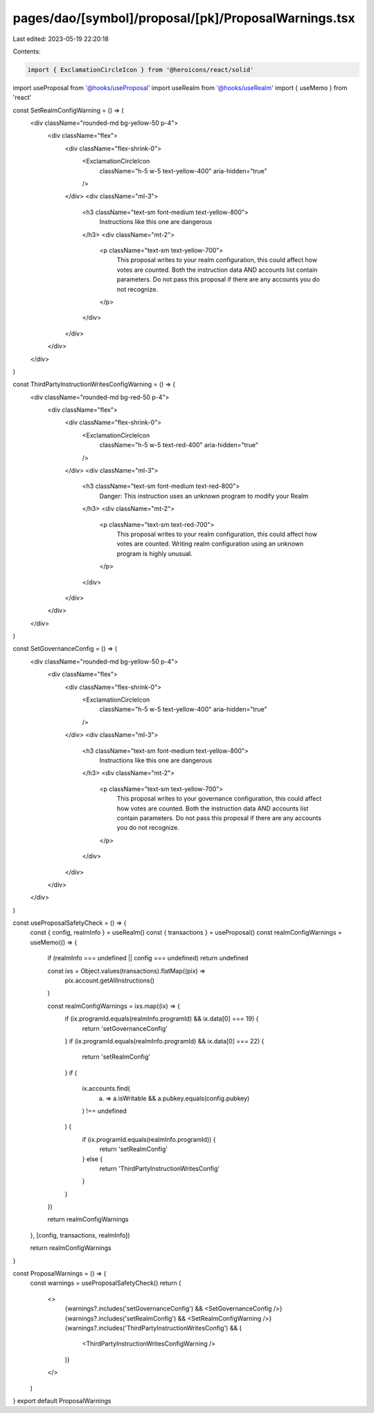 pages/dao/[symbol]/proposal/[pk]/ProposalWarnings.tsx
=====================================================

Last edited: 2023-05-19 22:20:18

Contents:

.. code-block:: tsx

    import { ExclamationCircleIcon } from '@heroicons/react/solid'
import useProposal from '@hooks/useProposal'
import useRealm from '@hooks/useRealm'
import { useMemo } from 'react'

const SetRealmConfigWarning = () => (
  <div className="rounded-md bg-yellow-50 p-4">
    <div className="flex">
      <div className="flex-shrink-0">
        <ExclamationCircleIcon
          className="h-5 w-5 text-yellow-400"
          aria-hidden="true"
        />
      </div>
      <div className="ml-3">
        <h3 className="text-sm font-medium text-yellow-800">
          Instructions like this one are dangerous
        </h3>
        <div className="mt-2">
          <p className="text-sm text-yellow-700">
            This proposal writes to your realm configuration, this could affect
            how votes are counted. Both the instruction data AND accounts list
            contain parameters. Do not pass this proposal if there are any
            accounts you do not recognize.
          </p>
        </div>
      </div>
    </div>
  </div>
)

const ThirdPartyInstructionWritesConfigWarning = () => (
  <div className="rounded-md bg-red-50 p-4">
    <div className="flex">
      <div className="flex-shrink-0">
        <ExclamationCircleIcon
          className="h-5 w-5 text-red-400"
          aria-hidden="true"
        />
      </div>
      <div className="ml-3">
        <h3 className="text-sm font-medium text-red-800">
          Danger: This instruction uses an unknown program to modify your Realm
        </h3>
        <div className="mt-2">
          <p className="text-sm text-red-700">
            This proposal writes to your realm configuration, this could affect
            how votes are counted. Writing realm configuration using an unknown
            program is highly unusual.
          </p>
        </div>
      </div>
    </div>
  </div>
)

const SetGovernanceConfig = () => (
  <div className="rounded-md bg-yellow-50 p-4">
    <div className="flex">
      <div className="flex-shrink-0">
        <ExclamationCircleIcon
          className="h-5 w-5 text-yellow-400"
          aria-hidden="true"
        />
      </div>
      <div className="ml-3">
        <h3 className="text-sm font-medium text-yellow-800">
          Instructions like this one are dangerous
        </h3>
        <div className="mt-2">
          <p className="text-sm text-yellow-700">
            This proposal writes to your governance configuration, this could
            affect how votes are counted. Both the instruction data AND accounts
            list contain parameters. Do not pass this proposal if there are any
            accounts you do not recognize.
          </p>
        </div>
      </div>
    </div>
  </div>
)

const useProposalSafetyCheck = () => {
  const { config, realmInfo } = useRealm()
  const { transactions } = useProposal()
  const realmConfigWarnings = useMemo(() => {
    if (realmInfo === undefined || config === undefined) return undefined

    const ixs = Object.values(transactions).flatMap((pix) =>
      pix.account.getAllInstructions()
    )

    const realmConfigWarnings = ixs.map((ix) => {
      if (ix.programId.equals(realmInfo.programId) && ix.data[0] === 19) {
        return 'setGovernanceConfig'
      }
      if (ix.programId.equals(realmInfo.programId) && ix.data[0] === 22) {
        return 'setRealmConfig'
      }
      if (
        ix.accounts.find(
          (a) => a.isWritable && a.pubkey.equals(config.pubkey)
        ) !== undefined
      ) {
        if (ix.programId.equals(realmInfo.programId)) {
          return 'setRealmConfig'
        } else {
          return 'ThirdPartyInstructionWritesConfig'
        }
      }
    })

    return realmConfigWarnings
  }, [config, transactions, realmInfo])

  return realmConfigWarnings
}

const ProposalWarnings = () => {
  const warnings = useProposalSafetyCheck()
  return (
    <>
      {warnings?.includes('setGovernanceConfig') && <SetGovernanceConfig />}
      {warnings?.includes('setRealmConfig') && <SetRealmConfigWarning />}
      {warnings?.includes('ThirdPartyInstructionWritesConfig') && (
        <ThirdPartyInstructionWritesConfigWarning />
      )}
    </>
  )
}
export default ProposalWarnings


